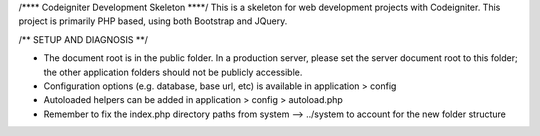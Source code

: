 /**** Codeigniter Development Skeleton ****/
This is a skeleton for web development projects with Codeigniter.
This project is primarily PHP based, using both Bootstrap and JQuery.

/** SETUP AND DIAGNOSIS **/

* The document root is in the public folder. In a production server, please set the server document root to this folder; the other application folders should not be publicly accessible.

* Configuration options (e.g. database, base url, etc) is available in application > config

* Autoloaded helpers can be added in application > config > autoload.php

* Remember to fix the index.php directory paths from system --> ../system to account for the new folder structure